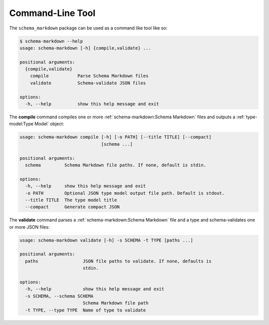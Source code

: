 Command-Line Tool
=================

The ``schema_markdown`` package can be used as a command like tool like so:

.. code-block:: sh

   $ schema-markdown --help
   usage: schema-markdown [-h] {compile,validate} ...

   positional arguments:
     {compile,validate}
       compile           Parse Schema Markdown files
       validate          Schema-validate JSON files

   options:
     -h, --help          show this help message and exit

The **compile** command compiles one or more :ref:`schema-markdown:Schema Markdown` files and
outputs a :ref:`type-model:Type Model` object:

.. code-block:: text

   usage: schema-markdown compile [-h] [-o PATH] [--title TITLE] [--compact]
                                  [schema ...]

   positional arguments:
     schema         Schema Markdown file paths. If none, default is stdin.

   options:
     -h, --help     show this help message and exit
     -o PATH        Optional JSON type model output file path. Default is stdout.
     --title TITLE  The type model title
     --compact      Generate compact JSON

The **validate** command parses a :ref:`schema-markdown:Schema Markdown` file and a type and
schema-validates one or more JSON files:

.. code-block:: text

   usage: schema-markdown validate [-h] -s SCHEMA -t TYPE [paths ...]

   positional arguments:
     paths                 JSON file paths to validate. If none, defaults is
                           stdin.

   options:
     -h, --help            show this help message and exit
     -s SCHEMA, --schema SCHEMA
                           Schema Markdown file path
     -t TYPE, --type TYPE  Name of type to validate
